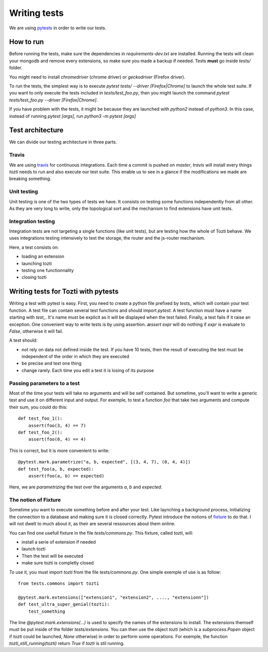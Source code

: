 *************
Writing tests
*************

We are using pytests_ in order to write our tests.

How to run
==========

Before running the tests, make sure the dependencies in `requirements-dev.txt` are installed.
Running the tests will clean your mongodb and remove every extensions, so make sure you made a backup if needed. Tests **must** go inside `tests/` folder.

You might need to install `chromedriver` (chrome driver) or `geckodriver` (Firefox driver).

To run the tests, the simplest way is to execute `pytest tests/ --driver [Firefox|Chrome]` to launch the whole test suite. If you want to only execute the tests included in `tests/test_foo.py`, then you might launch the command `pytest tests/test_foo.py --driver [Firefox|Chrome]`.

If you have problem with the tests, it might be because they are launched with `python2` instead of `python3`. In this case, instead of running `pytest [args]`, run `python3 -m pytest [args]`

Test architecture
=================

We can divide our testing architecture in three parts.

Travis
------

We are using travis_ for continuous integrations. Each time a commit 
is pushed on `master`, `travis` will install every things `tozti` needs
to run and also execute our test suite. This enable us to see in a glance
if the modifications we made are breaking something.

Unit testing
------------

Unit testing is one of the two types of tests we have. It consists on 
testing some functions independently from all other. As they are very long
to write, only the topological sort and the mechanism to find extensions
have unit tests.

Integration testing
-------------------

Integration tests are not targeting a single functions (like unit tests), 
but are testing how the whole of Tozti behave. We uses integrations testing
intensively to test the storage, the router and the js-router mechanism.

Here, a test consists on:

- loading an extension 
- launching tozti
- testing one functionnality
- closing tozti

Writing tests for Tozti with pytests
====================================

Writing a test with pytest is easy. First, you need to create a python file prefixed by `tests_` which will contain your test function. A test file can contain several test functions and should import `pytest`.
A test function must have a name starting with `test_`. It's name must be explicit as it will be displayed when the test failed. Finally, a test fails if it raise an exception. One convenient way to write tests is by using assertion. `æssert expr` will do nothing if `expr` is evaluate to `False`, otherwise it will fail.

A test should:

- not rely on data not defined inside the test. If you have 10 tests, then the result of executing the test must be independent of the order in which they are executed
- be precise and test one thing
- change rarely. Each time you edit a test it is losing of its purpose

Passing parameters to a test
----------------------------

Most of the time your tests will take no arguments and will be self contained. But sometime, you'll want to write a generic test and use it on different input and output.
For exemple, to test a function `foo` that take two arguments and compute their sum, you could do this::

    def test_foo_1():
        assert(foo(3, 4) == 7)
    def test_foo_2():
        assert(foo(0, 4) == 4)

This is correct, but it is more convenient to write::

    @pytest.mark.parametrize("a, b, expected", [(3, 4, 7), (0, 4, 4)])
    def test_foo(a, b, expected):
        assert(foo(a, b) == expected)

Here, we are *parametrizing* the test over the arguments `a`, `b` and `expected`. 

The notion of Fixture
---------------------

Sometime you want to execute something before and after your test. Like laynching a background process, initializing the connection to a database and making sure it is closed correctly. Pytest introduce the notions of fixture_ to do that. I will not dwelt to much about it, as their are several ressources about them online.

You can find one usefull fixture in the file `tests/commons.py`. This fixture, called `tozti`, will:

- install a serie of extension if needed
- launch tozti
- Then the test will be executed
- make sure tozti is completly closed

To use it, you must import `tozti` from the file `tests/commons.py`. One simple exemple of use is as follow::

    from tests.commons import tozti

    @pytest.mark.extensions(["extension1", "extension2", ...., "extensionn"])
    def test_ultra_super_genial(tozti):
        test_something

The line `@pytest.mark.extensions(...)` is used to specify the names of the extensions to install. The extensions themself must be put inside of the folder `tests/extensions`.
You can then use the object `tozti` (which is a `subprocess.Popen` object if `tozti` could be launched, `None` otherwise) in order to perform some operations. For exemple, the function `tozti_still_running(tozti)` return `True` if `tozti` is stil running.





.. _pytests: https://docs.pytest.org/en/latest/
.. _travis: https://travis-ci.org
.. _fixture: https://docs.pytest.org/en/latest/fixture.html
